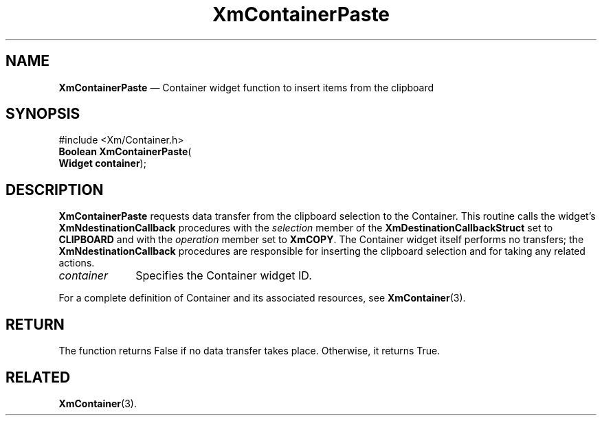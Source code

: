 '\" t
...\" ContainF.sgm /main/7 1996/08/30 14:24:55 rws $
.de P!
.fl
\!!1 setgray
.fl
\\&.\"
.fl
\!!0 setgray
.fl			\" force out current output buffer
\!!save /psv exch def currentpoint translate 0 0 moveto
\!!/showpage{}def
.fl			\" prolog
.sy sed -e 's/^/!/' \\$1\" bring in postscript file
\!!psv restore
.
.de pF
.ie     \\*(f1 .ds f1 \\n(.f
.el .ie \\*(f2 .ds f2 \\n(.f
.el .ie \\*(f3 .ds f3 \\n(.f
.el .ie \\*(f4 .ds f4 \\n(.f
.el .tm ? font overflow
.ft \\$1
..
.de fP
.ie     !\\*(f4 \{\
.	ft \\*(f4
.	ds f4\"
'	br \}
.el .ie !\\*(f3 \{\
.	ft \\*(f3
.	ds f3\"
'	br \}
.el .ie !\\*(f2 \{\
.	ft \\*(f2
.	ds f2\"
'	br \}
.el .ie !\\*(f1 \{\
.	ft \\*(f1
.	ds f1\"
'	br \}
.el .tm ? font underflow
..
.ds f1\"
.ds f2\"
.ds f3\"
.ds f4\"
.ta 8n 16n 24n 32n 40n 48n 56n 64n 72n
.TH "XmContainerPaste" "library call"
.SH "NAME"
\fBXmContainerPaste\fP \(em Container widget function to insert items from the
clipboard
.iX "XmContainerPaste"
.iX "XmContainer"
.SH "SYNOPSIS"
.PP
.nf
#include <Xm/Container\&.h>
\fBBoolean \fBXmContainerPaste\fP\fR(
\fBWidget \fBcontainer\fR\fR);
.fi
.SH "DESCRIPTION"
.PP
\fBXmContainerPaste\fP requests data transfer from the clipboard
selection to the Container\&.
This routine calls the widget\&'s \fBXmNdestinationCallback\fP procedures
with the \fIselection\fP member of the \fBXmDestinationCallbackStruct\fR
set to \fBCLIPBOARD\fP and with the \fIoperation\fP member set to
\fBXmCOPY\fP\&.
The Container widget itself performs no transfers; the
\fBXmNdestinationCallback\fP procedures are responsible for inserting
the clipboard selection and for taking any related actions\&.
.IP "\fIcontainer\fP" 10
Specifies the Container widget ID\&.
.PP
For a complete definition of Container and its associated resources, see
\fBXmContainer\fP(3)\&.
.SH "RETURN"
.PP
The function returns False if no data transfer takes place\&.
Otherwise, it returns True\&.
.SH "RELATED"
.PP
\fBXmContainer\fP(3)\&.
...\" created by instant / docbook-to-man, Sun 22 Dec 1996, 20:19
